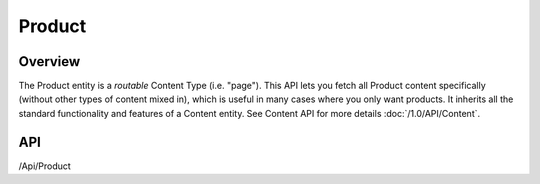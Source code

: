#######
Product
#######


Overview
========

The Product entity is a *routable* Content Type (i.e. "page"). This API lets you fetch all Product content specifically (without other types of content mixed in), which is useful in many cases where you only want products. It inherits all the standard functionality and features of a Content entity. See Content API for more details :doc:`/1.0/API/Content`.

API
===
/Api/Product